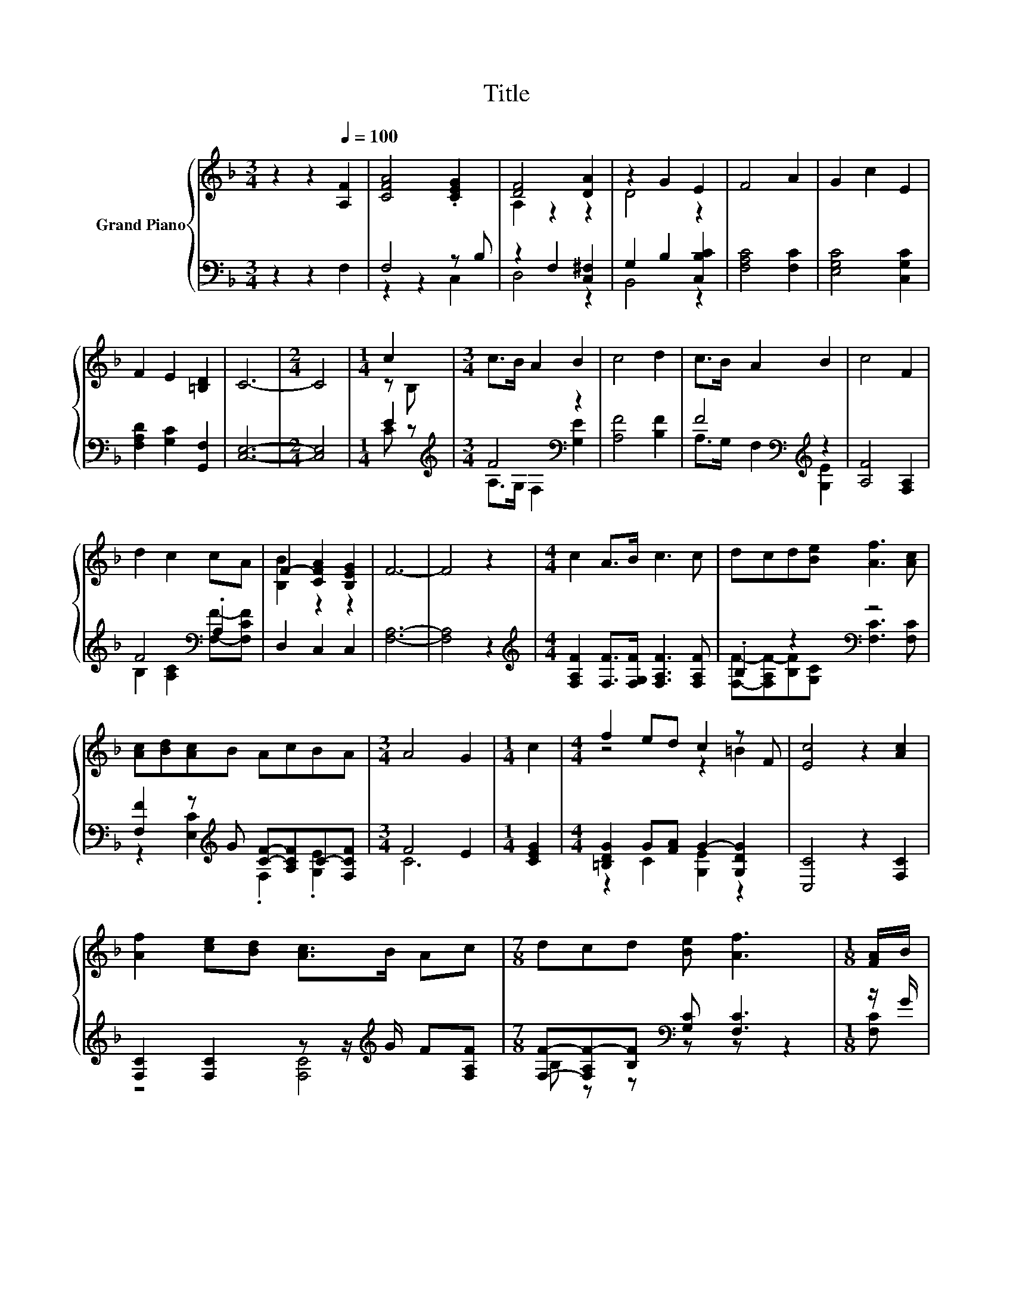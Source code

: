 X:1
T:Title
%%score { ( 1 4 6 ) | ( 2 3 5 ) }
L:1/8
M:3/4
K:F
V:1 treble nm="Grand Piano"
V:4 treble 
V:6 treble 
V:2 bass 
V:3 bass 
V:5 bass 
V:1
 z2 z2[Q:1/4=100] [A,F]2 | [CFA]4 .[CEG]2 | [DF]4 [DA]2 | z2 G2 E2 | F4 A2 | G2 c2 E2 | %6
 F2 E2 [=B,D]2 | C6- |[M:2/4] C4 |[M:1/4] c2 |[M:3/4] c>B A2 B2 | c4 d2 | c>B A2 B2 | c4 F2 | %14
 d2 c2 cA | F2- [CFA]2 [B,EG]2 | F6- | F4 z2 |[M:4/4] c2 A>B c3 c | dcd[Be] [Af]3 [Ac] | %20
 [Ac][Bd][Ac]B AcBA |[M:3/4] A4 G2 |[M:1/4] c2 |[M:4/4] f2 ed c2 z F | [Ec]4 z2 [Ac]2 | %25
 [Af]2 [ce][Bd] [Ac]>B Ac |[M:7/8] dcd [Be] [Af]3 |[M:1/8] [FA]/B/ | %28
[M:4/4] [FAc][Ac][_Ad][Ad] [C=Ac]3 [FA]/B/ | [FAc][Ac][_Ad][Ad] [C=Ac]2 z c | z .c3 z .d3 | %31
 C2 z B A c2 c | z A[EG]B Ac[GB][FA] | [FA]4 G2 z c | d2 [Be]2 [Af]2 z c | d2 [Be]2 [Af]2 z [Ac] | %36
 [Ac][GB][GB]A dcBA | A4 G2 z [CEG] | F->[FA] AA z GF[_EFA] | F->[FB] BB z G GA/B/ | c>c cc d3 d | %41
 e>e ee f2 f2 | e6 c2 | dfed c>d c[DFB] |[M:3/4] [CFA]2 .[CEG]2 [A,F]2 |] %45
V:2
 z2 z2 F,2 | F,4 z B, | z2 F,2 [C,^F,]2 | G,2 B,2 [C,B,C]2 | [F,A,C]4 [F,C]2 | [E,G,C]4 [C,G,C]2 | %6
 [F,A,D]2 [G,C]2 [G,,F,]2 | [C,E,]6- |[M:2/4] [C,E,]4 |[M:1/4] E2 | %10
[M:3/4][K:treble] F4[K:bass] z2 | [A,F]4 [B,F]2 | F4[K:bass][K:treble] z2 | [A,F]4 [F,A,]2 | %14
 F4[K:bass] .A,2 | D,2 C,2 C,2 | [F,A,]6- | [F,A,]4 z2 | %18
[M:4/4][K:treble] [F,A,F]2 [F,F]>[F,G,F] [F,A,F]3 [F,A,F] | .B,2 z2[K:bass] z4 | %20
 [F,F]2 z[K:treble] G [CF]-[A,CF]C-[F,CF] |[M:3/4] F4 E2 |[M:1/4] [CEG]2 | %23
[M:4/4] [=B,DG]2 G[FA] G2- [G,DG]2 | [C,C]4 z2 [F,C]2 | [F,C]2 [F,C]2 z z/[K:treble] G/ F[F,A,F] | %26
[M:7/8] [F,F]-[F,A,F-][B,F][K:bass] [G,C] [F,C]3 |[M:1/8] z/ G/ | %28
[M:4/4] z C=B,B, z2 z[K:treble] z/ G/ | z C=B,B, F,2 z[K:treble] A | %30
 z .A3[K:bass] z .B3[K:treble] | z .G3[K:treble] z4[K:bass] | %32
 F,-[F,C] z[K:treble] G FA[K:bass]E,F, | z4 E2 z[K:treble] [A,CF] | %34
 [B,F]2[K:bass] [G,C]2 [F,C]2 z[K:treble] [A,CF] | [B,F]2[K:bass] [G,C]2 [F,C]2 z [F,C] | %36
 [E,C]2 z[K:treble] F F-[A,CF]C-[F,CF] | C6 z2[K:bass] | z z/ C/ CC [F,CF][E,^C][D,D]C, | %39
 B,,2[K:treble] F2 z2[K:bass] z [CF] | [A,CF]>[A,CF] [A,CF][A,CF] [B,F]3 [=B,DG] | %41
 [CG]>[CG] [^CGB][CGB] [DFA]2 [=B,DG]2 | [CG]6 [A,CF]2 | [B,F]4 F4[K:bass] |[M:3/4] C,2 z B, F,2 |] %45
V:3
 x6 | z2 z2 C,2 | D,4 z2 | B,,4 z2 | x6 | x6 | x6 | x6 |[M:2/4] x4 |[M:1/4] C z | %10
[M:3/4][K:treble] A,>G,[K:bass] F,2 [G,E]2 | x6 | A,>[K:bass]G, F,2[K:treble] [G,E]2 | x6 | %14
 B,2 [A,C]2[K:bass] [F,F]-[F,CF] | x6 | x6 | x6 |[M:4/4][K:treble] x8 | %19
 [F,F]-[F,A,F-][B,F][K:bass][G,C] [F,C]3 [F,C] | z2 [E,C]2[K:treble] .F,2 .[G,E]2 |[M:3/4] C6 | %22
[M:1/4] x2 |[M:4/4] z2 C2 [G,E]2 z2 | x8 | z4 [F,C]4[K:treble] |[M:7/8] B, z z[K:bass] z z z2 | %27
[M:1/8] [F,C] |[M:4/4] z4 z2 z[K:treble] C | F,2 F,2 z4[K:treble] | %30
 .F2 z A[K:bass] z2 z[K:treble] B | z2 z[K:treble] G F A2[K:bass] [F,A,F] | %32
 .A,2 [C,C]2[K:treble] [F,C]2[K:bass] z2 | C,6 z2[K:treble] | x2[K:bass] x5[K:treble] x | %35
 x2[K:bass] x6 | z2 [F,C]2[K:treble] .B,2 .[G,E]2 | F4 E2 z[K:bass] C, | F,2 [F,F]2 z4 | %39
 z z/[K:treble] D/ [B,D][A,D] [G,CG][K:bass][F,^C] [E,=C]F,/G,/ | x8 | x8 | x8 | %43
 z DC[B,F] A,->[A,B,][K:bass] A,B,, |[M:3/4] z2 C,2 z2 |] %45
V:4
 x6 | x6 | A,2 z2 z2 | D4 z2 | x6 | x6 | x6 | x6 |[M:2/4] x4 |[M:1/4] z B, |[M:3/4] x6 | x6 | x6 | %13
 x6 | x6 | [B,B]2 z2 z2 | x6 | x6 |[M:4/4] x8 | x8 | x8 |[M:3/4] x6 |[M:1/4] x2 | %23
[M:4/4] z4 z2 =B2 | x8 | x8 |[M:7/8] x7 |[M:1/8] x |[M:4/4] x8 | x8 | .A2 z c .[GB]2 z d | %31
 [EG] .B3 z4 | F2 z2 z2 C2 | C6 z2 | x8 | x8 | x8 | x8 | [CA]2 z2 A4 | [DB]2 z2 B4 | x8 | x8 | x8 | %43
 x8 |[M:3/4] x6 |] %45
V:5
 x6 | x6 | x6 | x6 | x6 | x6 | x6 | x6 |[M:2/4] x4 |[M:1/4] x2 |[M:3/4][K:treble] x2[K:bass] x4 | %11
 x6 | x3/2[K:bass] x5/2[K:treble] x2 | x6 | x4[K:bass] x2 | x6 | x6 | x6 |[M:4/4][K:treble] x8 | %19
 x3[K:bass] x5 | x3[K:treble] x5 |[M:3/4] x6 |[M:1/4] x2 |[M:4/4] x8 | x8 | x11/2[K:treble] x5/2 | %26
[M:7/8] x3[K:bass] x4 |[M:1/8] x |[M:4/4] F,4 F,4[K:treble] | x7[K:treble] x | %30
 z2 F,2[K:bass] [C,C]2 C,2[K:treble] | C,2 C,2[K:treble] [F,C]4[K:bass] | %32
 x3[K:treble] x3[K:bass] x2 | x7[K:treble] x | x2[K:bass] x5[K:treble] x | x2[K:bass] x6 | %36
 x3[K:treble] x5 | x7[K:bass] x | x8 | x3/2[K:treble] x7/2[K:bass] x3 | x8 | x8 | x8 | %43
 x6[K:bass] x2 |[M:3/4] x6 |] %45
V:6
 x6 | x6 | x6 | x6 | x6 | x6 | x6 | x6 |[M:2/4] x4 |[M:1/4] x2 |[M:3/4] x6 | x6 | x6 | x6 | x6 | %15
 x6 | x6 | x6 |[M:4/4] x8 | x8 | x8 |[M:3/4] x6 |[M:1/4] x2 |[M:4/4] x8 | x8 | x8 |[M:7/8] x7 | %27
[M:1/8] x |[M:4/4] x8 | x8 | z2 C2 z2 C2 | z2 C2 z4 | x8 | x8 | x8 | x8 | x8 | x8 | x8 | x8 | x8 | %41
 x8 | x8 | x8 |[M:3/4] x6 |] %45

